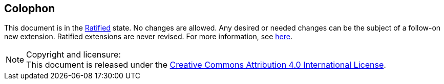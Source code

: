 [colophon]
== Colophon

This document is in the link:http://riscv.org/spec-state[Ratified] state. No
changes are allowed. Any desired or needed changes can be the subject of a
follow-on new extension. Ratified extensions are never revised. For more
information, see link:http://riscv.org/spec-state[here].

[NOTE]
.Copyright and licensure:
This document is released under the
https://creativecommons.org/licenses/by/4.0/[Creative Commons Attribution 4.0
International License].
